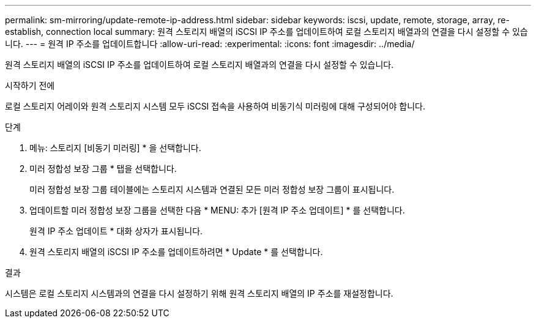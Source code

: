 ---
permalink: sm-mirroring/update-remote-ip-address.html 
sidebar: sidebar 
keywords: iscsi, update, remote, storage, array, re-establish, connection local 
summary: 원격 스토리지 배열의 iSCSI IP 주소를 업데이트하여 로컬 스토리지 배열과의 연결을 다시 설정할 수 있습니다. 
---
= 원격 IP 주소를 업데이트합니다
:allow-uri-read: 
:experimental: 
:icons: font
:imagesdir: ../media/


[role="lead"]
원격 스토리지 배열의 iSCSI IP 주소를 업데이트하여 로컬 스토리지 배열과의 연결을 다시 설정할 수 있습니다.

.시작하기 전에
로컬 스토리지 어레이와 원격 스토리지 시스템 모두 iSCSI 접속을 사용하여 비동기식 미러링에 대해 구성되어야 합니다.

.단계
. 메뉴: 스토리지 [비동기 미러링] * 을 선택합니다.
. 미러 정합성 보장 그룹 * 탭을 선택합니다.
+
미러 정합성 보장 그룹 테이블에는 스토리지 시스템과 연결된 모든 미러 정합성 보장 그룹이 표시됩니다.

. 업데이트할 미러 정합성 보장 그룹을 선택한 다음 * MENU: 추가 [원격 IP 주소 업데이트] * 를 선택합니다.
+
원격 IP 주소 업데이트 * 대화 상자가 표시됩니다.

. 원격 스토리지 배열의 iSCSI IP 주소를 업데이트하려면 * Update * 를 선택합니다.


.결과
시스템은 로컬 스토리지 시스템과의 연결을 다시 설정하기 위해 원격 스토리지 배열의 IP 주소를 재설정합니다.
